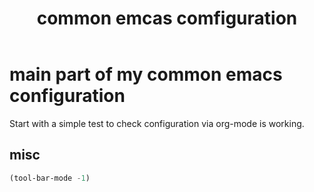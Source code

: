 #+TITLE: common emcas comfiguration

* main part of my common emacs configuration

Start with a simple test to check configuration via org-mode is working.

** misc

#+BEGIN_SRC emacs-lisp
(tool-bar-mode -1)
#+END_SRC
